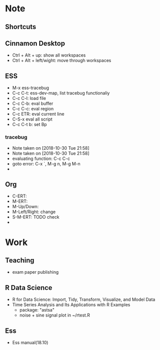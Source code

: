 * Note 
** Shortcuts
** Cinnamon Desktop
   - Ctrl + Alt + up: show all workspaces
   - Ctrl + Alt + left/wight: move through workspaces
** ESS
   - M-x ess-tracebug
   - C-c C-t: ess-dev-map, list tracebug functionaliy
   - C-c C-l: load file 
   - C-c C-b: eval buffer
   - C-c C-c: eval region
   - C-c ETR: eval current line
   - C-S-x eval all script
   - C-c C-t b: set Bp
*** tracebug
    - Note taken on [2018-10-30 Tue 21:58]
    - Note taken on [2018-10-30 Tue 21:58]
    - evaluating function: C-c C-c
    - goto error: C-x `, M-g n, M-g M-n
    - 

** Org
   - C-ERT:
   - M-ERT:
   - M-Up/Down:
   - M-Left/Right: change 
   - S-M-ERT: TODO check
   - 
* Work 
** Teaching
   - exam paper publishing

** R Data Science 
  - R for Data Science: Import, Tidy, Transform, Visualize, and Model Data
  - Time Series Analysis and Its Applications with R Examples 
    + package: "astsa"
    + noise + sine signal plot in ~/rtest.R 
      
** Ess
   - Ess manual(18.10)